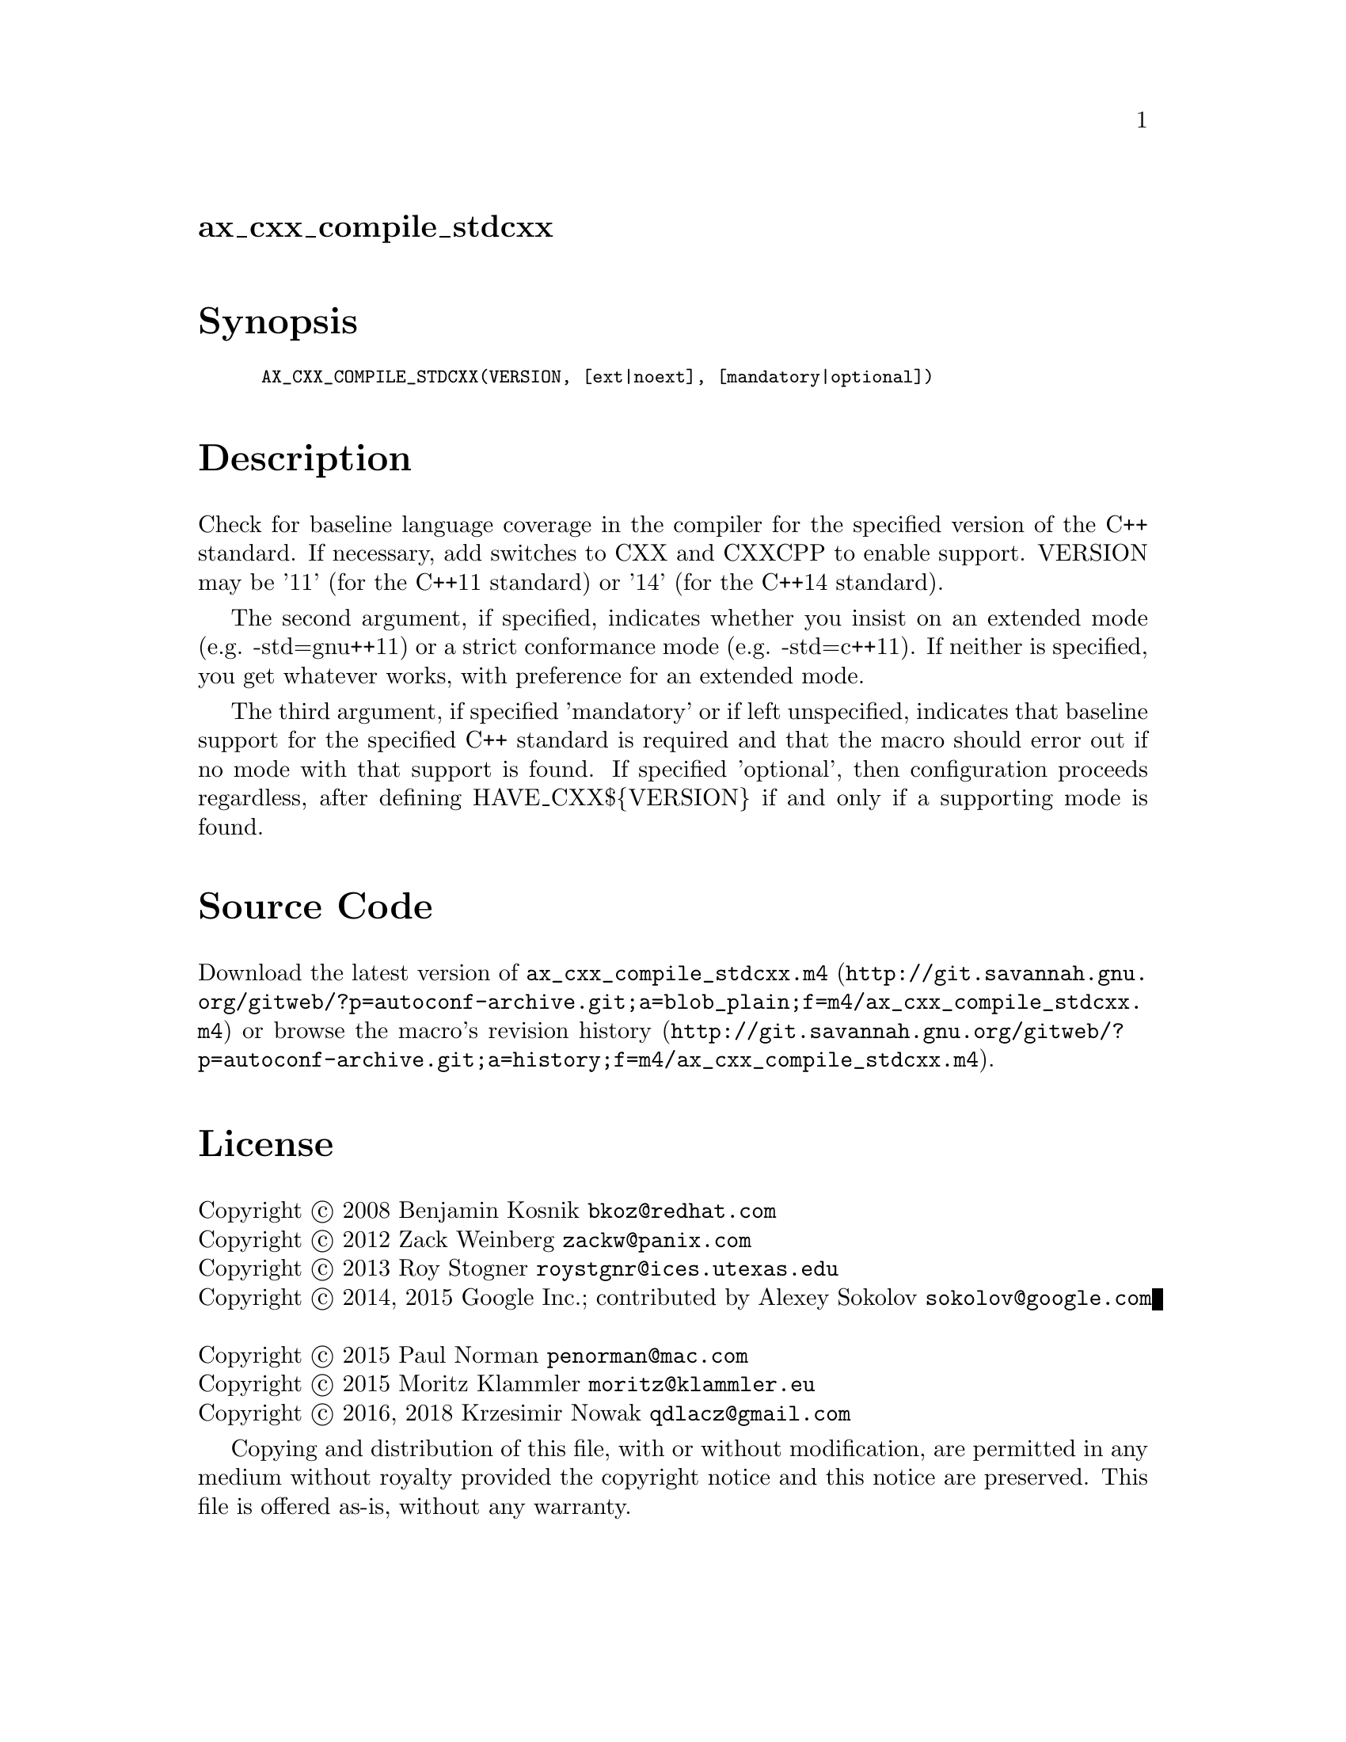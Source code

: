 @node ax_cxx_compile_stdcxx
@unnumberedsec ax_cxx_compile_stdcxx

@majorheading Synopsis

@smallexample
AX_CXX_COMPILE_STDCXX(VERSION, [ext|noext], [mandatory|optional])
@end smallexample

@majorheading Description

Check for baseline language coverage in the compiler for the specified
version of the C++ standard.  If necessary, add switches to CXX and
CXXCPP to enable support.  VERSION may be '11' (for the C++11 standard)
or '14' (for the C++14 standard).

The second argument, if specified, indicates whether you insist on an
extended mode (e.g. -std=gnu++11) or a strict conformance mode (e.g.
-std=c++11).  If neither is specified, you get whatever works, with
preference for an extended mode.

The third argument, if specified 'mandatory' or if left unspecified,
indicates that baseline support for the specified C++ standard is
required and that the macro should error out if no mode with that
support is found.  If specified 'optional', then configuration proceeds
regardless, after defining HAVE_CXX$@{VERSION@} if and only if a
supporting mode is found.

@majorheading Source Code

Download the
@uref{http://git.savannah.gnu.org/gitweb/?p=autoconf-archive.git;a=blob_plain;f=m4/ax_cxx_compile_stdcxx.m4,latest
version of @file{ax_cxx_compile_stdcxx.m4}} or browse
@uref{http://git.savannah.gnu.org/gitweb/?p=autoconf-archive.git;a=history;f=m4/ax_cxx_compile_stdcxx.m4,the
macro's revision history}.

@majorheading License

@w{Copyright @copyright{} 2008 Benjamin Kosnik @email{bkoz@@redhat.com}} @* @w{Copyright @copyright{} 2012 Zack Weinberg @email{zackw@@panix.com}} @* @w{Copyright @copyright{} 2013 Roy Stogner @email{roystgnr@@ices.utexas.edu}} @* @w{Copyright @copyright{} 2014, 2015 Google Inc.; contributed by Alexey Sokolov @email{sokolov@@google.com}} @* @w{Copyright @copyright{} 2015 Paul Norman @email{penorman@@mac.com}} @* @w{Copyright @copyright{} 2015 Moritz Klammler @email{moritz@@klammler.eu}} @* @w{Copyright @copyright{} 2016, 2018 Krzesimir Nowak @email{qdlacz@@gmail.com}}

Copying and distribution of this file, with or without modification, are
permitted in any medium without royalty provided the copyright notice
and this notice are preserved.  This file is offered as-is, without any
warranty.
